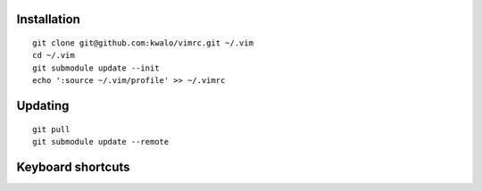 Installation
````````````

::

    git clone git@github.com:kwalo/vimrc.git ~/.vim
    cd ~/.vim
    git submodule update --init
    echo ':source ~/.vim/profile' >> ~/.vimrc

Updating
````````

::

    git pull
    git submodule update --remote


Keyboard shortcuts
``````````````````

======== ==================== =======
Shortuct Vim command          Comment
======== ==================== =======
Normal mode
-------------------------------------
``B``           ``:b#``              Switch to last buffer
``S``           ``:%s///g``          Search and replace
``;s``          ``:split``           Split horizontally
``;s``          ``:vsplit``          Split vertically
``;d``          ``"+d``              Cut to clipboard
``;y``          ``"+y``              Copy to clipboard
``;p``          ``"+gP``             Paste from clipboard
``;G``          ``ggVG``             Select all text
``;n``          ``:NerdTreeToggle``  Show/Hide NERD Tree panel
``;t``          ``:TagbarToggle``    Show/Hode Tagbar panel
``;l``          ``:ls:``             List buffers and start typing command
``;k``          ``:bd``              Kill current buffer
``;h``          ``:noh``             Unhighlight search matches
``;m``          ``:make``            Build project
``;c``          ``!ctags -R``        Update ctags file
``<Space>``     ``<PageDown>``
``<BackSpace>`` ``<PageUp>``
``C-h``         ``C-<``              Decrease current window width
``C-l``         ``C->``              Increase current window width
``C-j``         ``C-Ww``             Go to next window
``C-k``         ``C-WW``             Go to prev window
Visual mode
-------------------------------------
``S``    ``:s///g``          Search and replace selection
Insert mode
-------------------------------------
``C-n``                       Completion popup menu
``C-h``  ``<Left>``           Cursor left
``C-j``  ``<Down>``           Cursor down
``C-k``  ``<Up>``             Cursor up
``C-l``  ``<Right>``          Cursor right
``C-a``  ``<Home>``           Home
``C-e``  ``<End>``            End
======== ==================== =======
